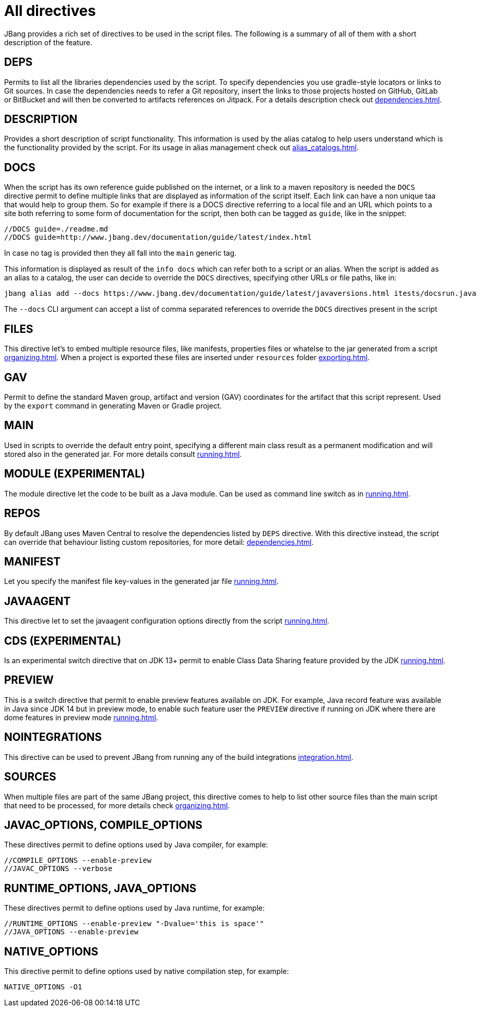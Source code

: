 = All directives
:idprefix:
:idseparator: -
ifndef::env-github[]
:icons: font
endif::[]
ifdef::env-github[]
:caution-caption: :fire:
:important-caption: :exclamation:
:note-caption: :paperclip:
:tip-caption: :bulb:
:warning-caption: :warning:
endif::[]

toc::[]

JBang provides a rich set of directives to be used in the script files. The following is a summary of all of them with
a short description of the feature.

== DEPS
Permits to list all the libraries dependencies used by the script. To specify dependencies you use gradle-style locators
or links to Git sources. In case the dependencies needs to refer a Git repository, insert the links to those projects
hosted on GitHub, GitLab or BitBucket and will then be converted to artifacts references on Jitpack.
For a details description check out xref:dependencies.adoc[].

== DESCRIPTION
Provides a short description of script functionality. This information is used by the alias catalog to help users understand
which is the functionality provided by the script. For its usage in alias management check out xref:alias_catalogs.adoc#describe-aliases[].

== DOCS
When the script has its own reference guide published on the internet, or a link to a maven repository is needed the `DOCS` directive
permit to define multiple links that are displayed as information of the script itself. Each link can have a non unique taa
that would help to group them. So for example if there is a DOCS directive referring to a local file and an URL which points
to a site both referring to some form of documentation for the script, then both can be tagged as `guide`, like in the snippet:

  //DOCS guide=./readme.md
  //DOCS guide=http://www.jbang.dev/documentation/guide/latest/index.html

In case no tag is provided then they all fall into the `main` generic tag.

This information is displayed as result of the `info docs` which can refer both to a script or an alias. When the script
is added as an alias to a catalog, the user can decide to override the `DOCS` directives, specifying other URLs or file
paths, like in:

  jbang alias add --docs https://www.jbang.dev/documentation/guide/latest/javaversions.html itests/docsrun.java

The `--docs` CLI argument can accept a list of comma separated references to override the `DOCS` directives present in the script

== FILES
This directive let's to embed multiple resource files, like manifests, properties files or whatelse to the jar generated from a script xref:organizing.adoc#adding-more-resources[].
When a project is exported these files are inserted under `resources` folder xref:exporting.adoc#exporting-as-a-project[].

== GAV
Permit to define the standard Maven group, artifact and version (GAV) coordinates for the artifact that this script represent.
Used by the `export` command in generating Maven or Gradle project.

== MAIN
Used in scripts to override the default entry point, specifying a different main class result as a permanent modification and will stored also in the generated jar.
For more details consult xref:running.adoc#setting-main-class[].

== MODULE (EXPERIMENTAL)
The module directive let the code to be built as a Java module. Can be used as command line switch as in xref:running.adoc#module-support-experimental[].

== REPOS
By default JBang uses Maven Central to resolve the dependencies listed by `DEPS` directive.
With this directive instead, the script can override that behaviour listing custom repositories,
for more detail: xref:dependencies.adoc#repositories[].

== MANIFEST
Let you specify the manifest file key-values in the generated jar file xref:running.adoc#adding-entries-to-manifest-mf[].

== JAVAAGENT
This directive let to set the javaagent configuration options directly from the script xref:running.adoc#java-agents[].

== CDS (EXPERIMENTAL)
Is an experimental switch directive that on JDK 13+ permit to enable Class Data Sharing feature provided by
the JDK xref:running.adoc#experimental-application-class-data-sharing[].

== PREVIEW
This is a switch directive that permit to enable preview features available on JDK. For example, Java record feature was
available in Java since JDK 14 but in preview mode, to enable such feature user the `PREVIEW` directive if running
on JDK where there are dome features in preview mode xref:running.adoc#preview[].

== NOINTEGRATIONS
This directive can be used to prevent JBang from running any of the build integrations xref:integration.adoc[].

== SOURCES
When multiple files are part of the same JBang project, this directive comes to help to list other source files than
the main script that need to be processed, for more details check xref:organizing.adoc#multiple-source-files[].

== JAVAC_OPTIONS, COMPILE_OPTIONS
These directives permit to define options used by Java compiler, for example:

    //COMPILE_OPTIONS --enable-preview
    //JAVAC_OPTIONS --verbose

== RUNTIME_OPTIONS, JAVA_OPTIONS
These directives permit to define options used by Java runtime, for example:

    //RUNTIME_OPTIONS --enable-preview "-Dvalue='this is space'"
    //JAVA_OPTIONS --enable-preview

== NATIVE_OPTIONS
This directive permit to define options used by native compilation step, for example:

    NATIVE_OPTIONS -O1
